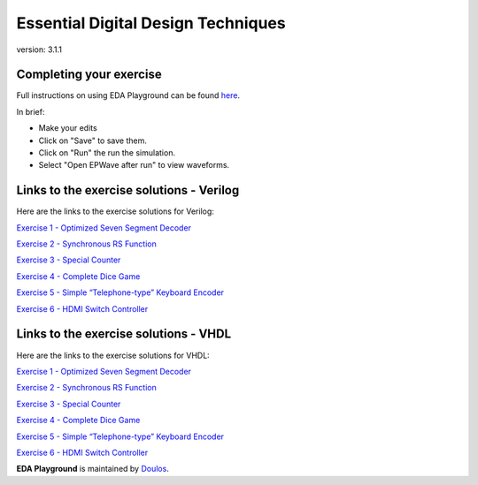 ###################################
Essential Digital Design Techniques
###################################

version: 3.1.1

************************
Completing your exercise
************************

Full instructions on using EDA Playground can be found `here <http://eda-playground.readthedocs.org/en/latest/>`_.

In brief:

* Make your edits

* Click on "Save" to save them.

* Click on "Run" the run the simulation.

* Select "Open EPWave after run" to view waveforms.


*****************************************
Links to the exercise solutions - Verilog
*****************************************

Here are the links to the exercise solutions for Verilog:

`Exercise 1 - Optimized Seven Segment Decoder <https://www.edaplayground.com/x/2DkH>`_

`Exercise 2 - Synchronous RS Function <https://www.edaplayground.com/x/5TRb>`_

`Exercise 3 - Special Counter <https://www.edaplayground.com/x/j4L>`_

`Exercise 4 - Complete Dice Game <https://www.edaplayground.com/x/2pc7>`_

`Exercise 5 - Simple “Telephone-type” Keyboard Encoder <https://www.edaplayground.com/x/3uAt>`_

`Exercise 6 - HDMI Switch Controller <https://www.edaplayground.com/x/5ZZz>`_

       
**************************************
Links to the exercise solutions - VHDL
**************************************

Here are the links to the exercise solutions for VHDL:

`Exercise 1 - Optimized Seven Segment Decoder <https://www.edaplayground.com/x/5ZXX>`_

`Exercise 2 - Synchronous RS Function <https://www.edaplayground.com/x/2Xbq>`_

`Exercise 3 - Special Counter <https://www.edaplayground.com/x/4giN>`_

`Exercise 4 - Complete Dice Game <https://www.edaplayground.com/x/5EVk>`_

`Exercise 5 - Simple “Telephone-type” Keyboard Encoder <https://www.edaplayground.com/x/6K4X>`_

`Exercise 6 - HDMI Switch Controller <https://www.edaplayground.com/x/5BRK>`_


**EDA Playground** is maintained by `Doulos <http://www.doulos.com>`_.
